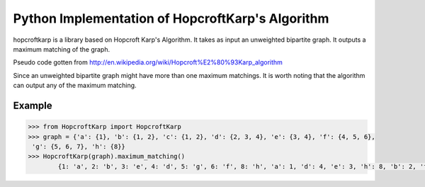 Python Implementation of HopcroftKarp's Algorithm
================================================

hopcroftkarp is a library based on Hopcroft Karp's Algorithm.
It takes as input an unweighted bipartite graph.
It outputs a maximum matching of the graph.

Pseudo code gotten from http://en.wikipedia.org/wiki/Hopcroft%E2%80%93Karp_algorithm
        
Since an unweighted bipartite graph might have more than one maximum matchings.
It is worth noting that the algorithm can output any of the maximum matching.
        
Example
-------
  
.. code::

	>>> from HopcroftKarp import HopcroftKarp
	>>> graph = {'a': {1}, 'b': {1, 2}, 'c': {1, 2}, 'd': {2, 3, 4}, 'e': {3, 4}, 'f': {4, 5, 6},
         'g': {5, 6, 7}, 'h': {8}}
	>>> HopcroftKarp(graph).maximum_matching()
		{1: 'a', 2: 'b', 3: 'e', 4: 'd', 5: 'g', 6: 'f', 8: 'h', 'a': 1, 'd': 4, 'e': 3, 'h': 8, 'b': 2, 'f': 6, 'g': 5}

